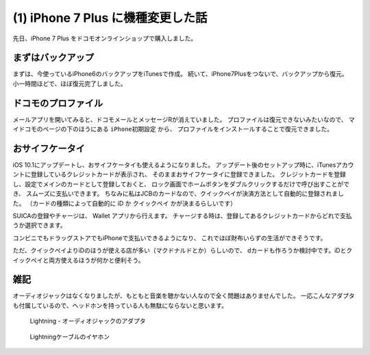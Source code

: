 .. post:: Oct 29, 2016
   :tags: gadget, smartphone
   :category: blog


(1) iPhone 7 Plus に機種変更した話
==================================

先日、iPhone 7 Plus をドコモオンラインショップで購入しました。

.. image:: images/IMG_7736.JPG
   :scale: 30%


まずはバックアップ
------------------

まずは、今使っているiPhone6のバックアップをiTunesで作成。
続いて、iPhone7Plusをつないで、バックアップから復元。
小一時間ほどで、ほぼ復元完了しました。


ドコモのプロファイル
--------------------

メールアプリを開いてみると、ドコモメールとメッセージRが消えていました。
プロファイルは復元できないみたいなので、
マイドコモのページの下のほうにある ``iPhone初期設定`` から、
プロファイルをインストールすることで復元できました。

.. image:: images/IMG_7733.PNG
   :scale: 30%

.. image:: images/IMG_7734.PNG
   :scale: 30%


おサイフケータイ
----------------

iOS 10.1にアップデートし、おサイフケータイも使えるようになりました。
アップデート後のセットアップ時に、iTunesアカウントに登録しているクレジットカードが表示され、
そのままおサイフケータイに登録できました。
クレジットカードを登録し、設定でメインのカードとして登録しておくと、
ロック画面でホームボタンをダブルクリックするだけで呼び出すことができ、
スムーズに支払いできます。
ちなみに私はJCBのカードなので、クイックペイが決済方法として自動的に登録されました。
（カードの種類によって自動的に iD か クイックペイ かが決まるらしいです）

SUICAの登録やチャージは、 Wallet アプリから行えます。
チャージする時は、登録してあるクレジットカードからどれで支払うか選択できます。

コンビニでもドラッグストアでもiPhoneで支払いできるようになり、
これでほぼ財布いらずの生活ができそうです。

ただ、クイックペイよりiDのほうが使える店が多い（マクドナルドとか）らしいので、
dカードも作ろうか検討中です。iDとクイックペイと両方使えるほうが何かと便利そう。

.. update:: Oct 31, 2016

   クイックペイで支払うときにホームボタンをダブルクリックする必要はありませんでした。
   リーダーにかざしたらiPhoneが反応するので、
   ホームボタンに指を置いておくだけで指紋認証できました。
   支払いに使うカードを選びたい場合は、
   ホームボタンダブルクリックでWalletを起動できると便利だと思いますが、
   使うカードが一種類であれば必要のない機能なので、
   オフにしておいたほうがセキュリティ面で良さそう。


雑記
----

オーディオジャックはなくなりましたが、もともと音楽を聴かない人なので全く問題はありませんでした。
一応こんなアダプタも付属しているので、ヘッドホンを持っている人も無駄にならないと思います。

.. figure:: images/IMG_7739.JPG
   :scale: 30%

   Lightning - オーディオジャックのアダプタ

.. figure:: images/IMG_7740.JPG
   :scale: 30%

   Lightningケーブルのイヤホン

